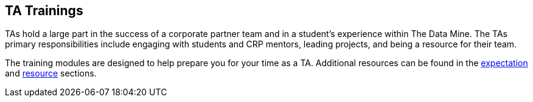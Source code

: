 == TA Trainings

TAs hold a large part in the success of a corporate partner team and in a student’s experience within The Data Mine. The TAs primary responsibilities include engaging with students and CRP mentors, leading projects, and being a resource for their team. 

The training modules are designed to help prepare you for your time as a TA. Additional resources can be found in the xref:expectations/introduction_expectations.adoc[expectation] and xref:resources/introduction_resources.adoc[resource] sections. 